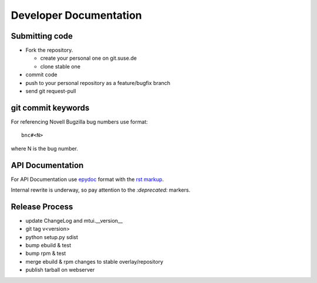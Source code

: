 #######################
Developer Documentation
#######################

Submitting code
###############

* Fork the repository.

  * create your personal one on git.suse.de

  * clone stable one

* commit code

* push to your personal repository as a feature/bugfix branch

* send git request-pull

git commit keywords
###################

For referencing Novell Bugzilla bug numbers use format::

    bnc#<N>

where N is the bug number.

API Documentation
#################

For API Documentation use `epydoc <http://epydoc.sourceforge.net/>`_
format with the `rst markup
<http://epydoc.sourceforge.net/manual-fields.html>`_.

Internal rewrite is underway, so pay attention to the `:deprecated:`
markers.

Release Process
###############

* update ChangeLog and mtui.__version__

* git tag v<version>

* python setup.py sdist

* bump ebuild & test

* bump rpm & test

* merge ebuild & rpm changes to stable overlay/repository

* publish tarball on webserver
